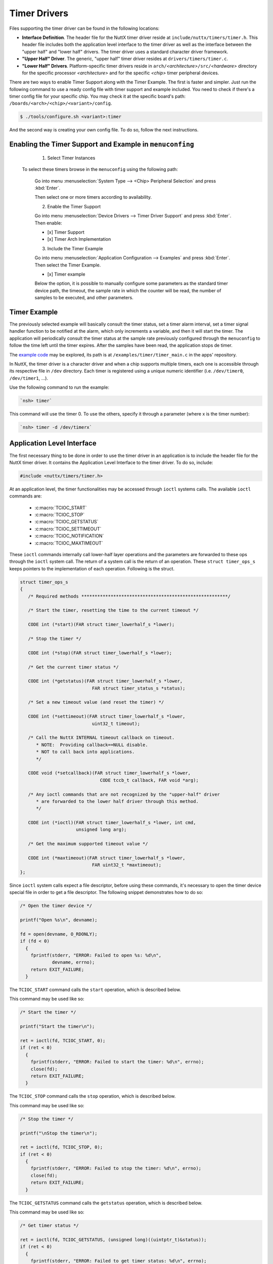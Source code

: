 Timer Drivers
=============

Files supporting the timer driver can be found in the following
locations:

-  **Interface Definition**. The header file for the NuttX timer
   driver reside at ``include/nuttx/timers/timer.h``. This header
   file includes both the application level interface to the timer
   driver as well as the interface between the "upper half" and
   "lower half" drivers. The timer driver uses a standard
   character driver framework.
-  **"Upper Half" Driver**. The generic, "upper half" timer driver
   resides at ``drivers/timers/timer.c``.
-  **"Lower Half" Drivers**. Platform-specific timer drivers
   reside in ``arch/``\ *<architecture>*\ ``/src/``\ *<hardware>*
   directory for the specific processor *<architecture>* and for
   the specific *<chip>* timer peripheral devices.

There are two ways to enable Timer Support along with the Timer Example. The first is faster and simpler. Just run the following command to use a ready config file with timer support and example included. You need to check if there's a timer config file for your specific chip. You may check it at the specific board's path: ``/boards/<arch>/<chip>/<variant>/config``.

.. code-block:: console

   $ ./tools/configure.sh <variant>:timer

And the second way is creating your own config file. To do so, follow the next instructions.

Enabling the Timer Support and Example in ``menuconfing``
----------------------------------------------------------

  1. Select Timer Instances

 To select these timers browse in the ``menuconfig`` using the following path:

  Go into menu :menuselection:`System Type --> <Chip> Peripheral Selection` and press :kbd:`Enter`.

  Then select one or more timers according to availability.

  2. Enable the Timer Support

  Go into menu :menuselection:`Device Drivers --> Timer Driver Support` and press :kbd:`Enter`. Then enable:

  - [x] Timer Support
  - [x] Timer Arch Implementation

  3. Include the Timer Example

  Go into menu :menuselection:`Application Configuration --> Examples` and press :kbd:`Enter`. Then select the Timer Example.

  - [x] Timer example

  Below the option, it is possible to manually configure some parameters as the standard timer device path, the timeout, the sample rate in which the counter will be read, the number of samples to be executed, and other parameters.

Timer Example
--------------

The previously selected example will basically consult the timer status, set a timer alarm interval, set a timer signal handler function to be notified at the alarm, which only increments a variable, and then it will start the timer. The application will periodically consult the timer status at the sample rate previously configured through the ``menuconfig`` to follow the time left until the timer expires. After the samples have been read, the application stops de timer.

The `example code <https://github.com/apache/incubator-nuttx-apps/blob/master/examples/timer/timer_main.c>`_  may be explored, its path is at ``/examples/timer/timer_main.c`` in the apps' repository.

In NuttX, the timer driver is a character driver and when a chip supports multiple timers, each one is accessible through its respective file in ``/dev`` directory. Each timer is registered using a unique numeric identifier (i.e. ``/dev/timer0``, ``/dev/timer1``, ...).

Use the following command to run the example:

.. code-block:: console

  `nsh> timer`

This command will use the timer 0. To use the others, specify it through a parameter (where x is the timer number):

.. code-block:: console

  `nsh> timer -d /dev/timerx`

Application Level Interface
----------------------------

The first necessary thing to be done in order to use the timer driver in an application is to include the header file for the NuttX timer driver. It contains the Application Level Interface to the timer driver. To do so, include:

.. code-block:: c

  #include <nuttx/timers/timer.h>

At an application level, the timer functionalities may be accessed through ``ioctl`` systems calls. The available ``ioctl`` commands are:

 * :c:macro:`TCIOC_START`
 * :c:macro:`TCIOC_STOP`
 * :c:macro:`TCIOC_GETSTATUS`
 * :c:macro:`TCIOC_SETTIMEOUT`
 * :c:macro:`TCIOC_NOTIFICATION`
 * :c:macro:`TCIOC_MAXTIMEOUT`

These ``ioctl`` commands internally call lower-half layer operations and the parameters are forwarded to these ops through the ``ioctl`` system call. The return of a system call is the return of an operation.
These ``struct timer_ops_s`` keeps pointers to the implementation of each operation. Following is the struct.

.. c:struct:: timer_ops_s
.. code-block:: c

   struct timer_ops_s
   {
      /* Required methods *******************************************************/

      /* Start the timer, resetting the time to the current timeout */

      CODE int (*start)(FAR struct timer_lowerhalf_s *lower);

      /* Stop the timer */

      CODE int (*stop)(FAR struct timer_lowerhalf_s *lower);

      /* Get the current timer status */

      CODE int (*getstatus)(FAR struct timer_lowerhalf_s *lower,
                              FAR struct timer_status_s *status);

      /* Set a new timeout value (and reset the timer) */

      CODE int (*settimeout)(FAR struct timer_lowerhalf_s *lower,
                              uint32_t timeout);

      /* Call the NuttX INTERNAL timeout callback on timeout.
         * NOTE:  Providing callback==NULL disable.
         * NOT to call back into applications.
         */

      CODE void (*setcallback)(FAR struct timer_lowerhalf_s *lower,
                                 CODE tccb_t callback, FAR void *arg);

      /* Any ioctl commands that are not recognized by the "upper-half" driver
         * are forwarded to the lower half driver through this method.
         */

      CODE int (*ioctl)(FAR struct timer_lowerhalf_s *lower, int cmd,
                        unsigned long arg);

      /* Get the maximum supported timeout value */

      CODE int (*maxtimeout)(FAR struct timer_lowerhalf_s *lower,
                              FAR uint32_t *maxtimeout);
   };

Since  ``ioctl`` system calls expect a file descriptor, before using these commands, it's necessary to open the timer device special file in order to get a file descriptor. The following snippet demonstrates how to do so:

.. code-block:: c

  /* Open the timer device */

  printf("Open %s\n", devname);

  fd = open(devname, O_RDONLY);
  if (fd < 0)
    {
      fprintf(stderr, "ERROR: Failed to open %s: %d\n",
              devname, errno);
      return EXIT_FAILURE;
    }

.. c:macro:: TCIOC_START

The ``TCIOC_START`` command calls the ``start`` operation, which is described below.

.. c:function:: int start(void)

  The start operation configures the timer, enables the interrupt if ``TCIOC_NOTIFICATION`` has already been called and finally starts the timer.

  :return: A Linux System Error Code for failing or 0 for success.

This command may be used like so:

.. code-block:: c

  /* Start the timer */

  printf("Start the timer\n");

  ret = ioctl(fd, TCIOC_START, 0);
  if (ret < 0)
    {
      fprintf(stderr, "ERROR: Failed to start the timer: %d\n", errno);
      close(fd);
      return EXIT_FAILURE;
    }

.. c:macro:: TCIOC_STOP

The ``TCIOC_STOP`` command calls the ``stop`` operation, which is described below.

.. c:function:: int stop(void)

  The stop operation stops the timer and disables the interrupt.

  :return: A Linux System Error Code for failing or 0 for success.

This command may be used like so:

.. code-block:: c

  /* Stop the timer */

  printf("\nStop the timer\n");

  ret = ioctl(fd, TCIOC_STOP, 0);
  if (ret < 0)
    {
      fprintf(stderr, "ERROR: Failed to stop the timer: %d\n", errno);
      close(fd);
      return EXIT_FAILURE;
    }

.. c:macro:: TCIOC_GETSTATUS

The ``TCIOC_GETSTATUS`` command calls the ``getstatus`` operation, which is described below.

.. c:function:: int getstatus(FAR struct timer_status_s *status)

  The getstatus operation gathers the timer's current information.

  :param status: A writable pointer to a struct ``timer_status_s``. This struct contains 3 fields: ``flags`` (``uint32_t``), ``timeout`` (``uint32_t``) and ``timeleft`` (``uint32_t``). Bit 0 from `flags` indicates the timer's status, 1 indicates that the timer is running, zero it is stopped. Bit 1 from `flags` indicates if there's a callback registered. The `timeout` indicates the time interval that was configured to trigger an alarm, it is in microseconds. The `timeleft` interval indicates how many microseconds it's missing to trigger the alarm. The following snippet demonstrates how to use it and how to access these fields.

  :return: A Linux System Error Code for failing or 0 for success.

This command may be used like so:

.. code-block:: c

  /* Get timer status */

  ret = ioctl(fd, TCIOC_GETSTATUS, (unsigned long)((uintptr_t)&status));
  if (ret < 0)
    {
      fprintf(stderr, "ERROR: Failed to get timer status: %d\n", errno);
      close(fd);
      exit(EXIT_FAILURE);
    }

  /* Print the timer status */

  printf("  flags: %08lx timeout: %lu timeleft: %lu\n",
         (unsigned long)status.flags, (unsigned long)status.timeout,
         (unsigned long)status.timeleft);

.. c:macro:: TCIOC_SETTIMEOUT

The ``TCIOC_SETTIMEOUT`` command calls the ``settimeout`` operation, which is described below.

.. c:function:: int settimeout(uint32_t timeout)

  The getstatus operation sets a timeout interval to trigger the alarm and then trigger an interrupt. It defines the timer interval in which the handler will be called.

  :param timeout: An argument of type ``uint32_t`` with the timeout value in microseconds.

  :return: A Linux System Error Code for failing or 0 for success.

This command may be used like so:

.. code-block:: c

  /* Set the timer interval */

  printf("Set timer interval to %lu\n",
         (unsigned long)CONFIG_EXAMPLES_TIMER_INTERVAL);

  ret = ioctl(fd, TCIOC_SETTIMEOUT, CONFIG_EXAMPLES_TIMER_INTERVAL);
  if (ret < 0)
    {
      fprintf(stderr, "ERROR: Failed to set the timer interval: %d\n", errno);
      close(fd);
      return EXIT_FAILURE;
    }

.. c:macro:: TCIOC_NOTIFICATION

The ``TCIOC_NOTIFICATION`` is used to configure the timer callback to notify the application via a signal when the timer expires. This command calls the ``setcallback`` operation. Which will not be described here, since the application does not set a callback directly. Instead, the user should configure a signal handler to catch notifications, and then, configure a timer notifier to notify and to signal the previously configured signal handler. For a better performance, a separate pthread may be configured to wait on sigwaitinfo() for timer events.

In any case, this command expects a read-only pointer to a struct `timer_notify_s`. This struct contains 2 fields: ``pid`` (``pid_t``), that indicates the ID of the task/thread to receive the signal and ``event`` (``struct sigevent``), which describes the way a task will be notified.

This command may be used like so:

.. code-block:: c

  printf("Configure the notification\n");

  notify.pid   = getpid();
  notify.event.sigev_notify = SIGEV_SIGNAL;
  notify.event.sigev_signo  = CONFIG_EXAMPLES_TIMER_SIGNO;
  notify.event.sigev_value.sival_ptr = NULL;

  ret = ioctl(fd, TCIOC_NOTIFICATION, (unsigned long)((uintptr_t)&notify));
  if (ret < 0)
    {
      fprintf(stderr, "ERROR: Failed to set the timer handler: %d\n", errno);
      close(fd);
      return EXIT_FAILURE;
    }

.. c:macro:: TCIOC_MAXTIMEOUT

The ``TCIOC_MAXTIMEOUT`` command calls the ``maxtimeout`` operation, which is described below.

.. c:function:: int maxtimeout(uint32_t *status)

  The maxtimeout operation  gets the maximum timeout value that can be configured.

  :param maxtimeout: A writable pointer to a variable of ``uint32_t`` type in which the value will be stored.
  :return: A Linux System Error Code for failing or 0 for success.

This command may be used like so:

.. code-block:: c

  /* Get the maximum timer timeout  */

  printf("Get the maximum timer timeout\n");

  ret = ioctl(fd, TCIOC_MAXTIMEOUT, (uint32_t*)(&max_timeout));
  if (ret < 0)
    {
      fprintf(stderr, "ERROR: Failed to reat the timer's maximum timeout: %d\n", errno);
      close(fd);
      return EXIT_FAILURE;
    }

  /* Print the maximum supported timeout */

  printf("Maximum supported timeout: %" PRIu32 "\n", max_timeout);

Those snippets were taken from the Example which provides a great resource to demonstrate how to use those ``ioctl`` commands.

